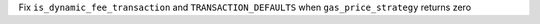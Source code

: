 Fix ``is_dynamic_fee_transaction`` and ``TRANSACTION_DEFAULTS`` when ``gas_price_strategy`` returns zero
